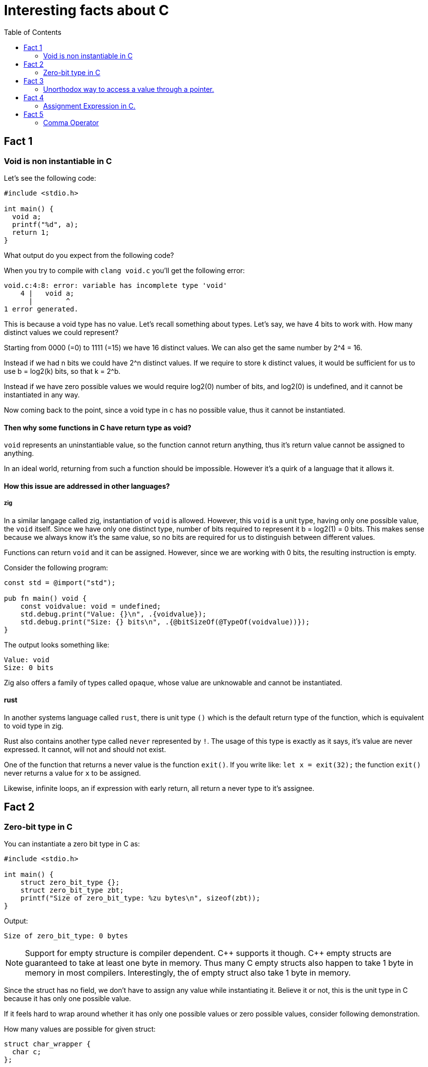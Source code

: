 = Interesting facts about C
:toc:
 
== Fact 1
=== Void is non instantiable in C

Let's see the following code:
[void.c,c]
----
#include <stdio.h>

int main() {
  void a;
  printf("%d", a);
  return 1;
}
----

What output do you expect from the following code?

When you try to compile with `clang void.c` you'll get the following error:
[listing]
----
void.c:4:8: error: variable has incomplete type 'void'
    4 |   void a;
      |        ^
1 error generated.
----

This is because a void type has no value. Let's recall something about types. Let's say, we have 4 bits to work with. How many distinct values we could represent?

Starting from 0000 (=0) to 1111 (=15) we have 16 distinct values. We can also get the same number by 2^4 = 16.

Instead if we had n bits we could have 2^n distinct values. If we require to store k distinct values, it would be sufficient for us to use b = log2(k) bits, so that k = 2^b.

Instead if we have zero possible values we would require log2(0) number of bits, and log2(0) is undefined, and it cannot be instantiated in any way.

Now coming back to the point, since a void type in c has no possible value, thus it cannot be instantiated.

==== Then why some functions in C have return type as void? 

`void` represents an uninstantiable value, so the function cannot return anything, thus it's return value cannot be assigned to anything.

In an ideal world, returning from such a function should be impossible. However it's a quirk of a language that it allows it.

==== How this issue are addressed in other languages?

===== zig
In a similar langage called zig, instantiation of `void` is allowed. However, this `void` is a unit type, having only one possible value, the `void` itself. Since we have only one distinct type, number of bits required to represent it b = log2(1) = 0 bits. This makes sense because we always know it's the same value, so no bits are required for us to distinguish between different values.

Functions can return `void` and it can be assigned. However, since we are working with 0 bits, the resulting instruction is empty.

Consider the following program:
[void.zig, zig]
----
const std = @import("std");

pub fn main() void {
    const voidvalue: void = undefined;
    std.debug.print("Value: {}\n", .{voidvalue});
    std.debug.print("Size: {} bits\n", .{@bitSizeOf(@TypeOf(voidvalue))});
}
----

The output looks something like:
[listing]
----
Value: void
Size: 0 bits
----

Zig also offers a family of types called `opaque`, whose value are unknowable and cannot be instantiated.

==== rust
In another systems language called `rust`, there is unit type `()` which is the default return type of the function, which is equivalent to void type in zig.

Rust also contains another type called `never` represented by `!`. The usage of this type is exactly as it says, it's value are never expressed. It cannot, will not and should not exist.

One of the function that returns a never value is the function `exit()`. If you write like:
`let x = exit(32);` the function `exit()` never returns a value for `x` to be assigned. 

Likewise, infinite loops, an if expression with early return, all return a never type to it's assignee.

== Fact 2
=== Zero-bit type in C

You can instantiate a zero bit type in C as:

[zero-bit-type.c, c]
----
#include <stdio.h>

int main() {
    struct zero_bit_type {};
    struct zero_bit_type zbt;
    printf("Size of zero_bit_type: %zu bytes\n", sizeof(zbt));
}
----

Output:
----
Size of zero_bit_type: 0 bytes
----

NOTE: Support for empty structure is compiler dependent. {cpp} supports it though. {cpp} empty structs are guaranteed to take at least one byte in memory. Thus many C empty structs also happen to take 1 byte in memory in most compilers. Interestingly, the of empty struct also take 1 byte in memory.

Since the struct has no field, we don't have to assign any value while instantiating it. Believe it or not, this is the unit type in C because it has only one possible value.

If it feels hard to wrap around whether it has only one possible values or zero possible values, consider following demonstration.

How many values are possible for given struct:
----
struct char_wrapper {
  char c;
};
----
You are right, there are exactly 256 different possible values.

Now for the following struct?
----
struct two_chars {
  char a;
  char b;
};
----
We can see for each value of a, we have 256 different values of b. Thus all possible values of the struct two_chars is 256 * 256.

Now If we remove each field one by one we get:
----
struct zero_chars {
};
----

Naturally, by dividing the number of unique values for each types each time we remove it from the struct, by the time we get empty struct, we get number of possible values = 1.

Likewise:
What if we add empty struct field?
----
struct strange_char_wrapper{
  char c;
  struct {} nothing;
}
----
The number of possible values are still 256. This is only true when `struct {}` has only 1 possible value so that 256 * 1 = 256.

== Fact 3
=== Unorthodox way to access a value through a pointer.

  `pointer[index]` is same as `index[pointer]`

We can index a pointer `ptr` of type `T` with `idx` using the syntax `ptr[idx]`. 

This is a syntactic sugar for the pointer arithmetic: `*(ptr + i)` 

Since addition is commutative, we can also do: `*(i + ptr)`

Thus equivalently we can index as `idx[ptr]`. We can always interchange position of idx or ptr while using this notation, as long as one of them is pointer.

This is because `(ptr + i)` in pointer arithmetic actually resolves to `(ptr + i * offset)` in machine code, where `offset = sizeof(T)`. We can only know the offset if one of them is the pointer.

Thus instead of `*ptr` you can also `0[ptr]`.

== Fact 4
=== Assignment Expression in C.

Look at the following code snippet:
[assignment-expression.c, c]
----
#include<stdio.h>

int main() {
  int a;
  int b;
  int c = (a = 2) * (b = 3) + 5;

  // Following not valid in c, only valid in c++.
  // (b = 5) = 7;
  printf("Value (a) = %d\n", a);
  printf("Value (b) = %d\n", b);
  printf("Value (c) = %d\n", c);

  return 0;
}
----

What is the output do you expect from the above program?

When we actually run it, this is the output we get:
----
Value (a) = 2
Value (b) = 3
Value (c) = 11
----

Assignment operator (=), like any other operator returns a value, in this case the value that's being assigned is the return value.

==== C/{cpp} difference
The above program works both in C and {cpp} but if we uncomment the line above printf, it only compiles in {cpp}. That's because in {cpp} the (=) operator also returns a lvalue.

In {cpp} version, output is the variable itself from which we could extract its reference and do anything with it. In C, we only get the value, and assigning to it would make no sense.

== Fact 5
=== Comma Operator

Look at the following code snippet:

[comma-operator.c, c]
----
#include<stdio.h>

int main() {
  int a;
  int b;
  int c = (a = 2, b = 3, a+b);

  printf("Value (a) = %d\n", a);
  printf("Value (b) = %d\n", b);
  printf("Value (c) = %d\n", c);

  return 0;
}
----

In C, we also have a comma operator is left associate operator that returns the value to the right. This means, the left side expression is evaluated first (unlike the (=) operator where right side is evaluated first), so assignment is performed first. Since leftmost value is returned, we would expect to get an output of 5. Which is what we get:

Output:
----
Value (a) = 2
Value (b) = 3
Value (c) = 5
----

